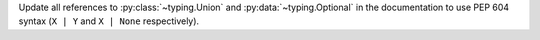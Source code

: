Update all references to :py:class:`~typing.Union` and :py:data:`~typing.Optional` in the documentation to use PEP 604 syntax (``X | Y`` and ``X | None`` respectively).
